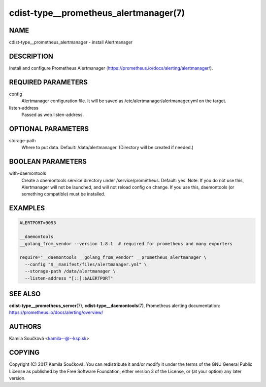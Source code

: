 cdist-type__prometheus_alertmanager(7)
======================================

NAME
----
cdist-type__prometheus_alertmanager - install Alertmanager


DESCRIPTION
-----------
Install and configure Prometheus Alertmanager (https://prometheus.io/docs/alerting/alertmanager/).


REQUIRED PARAMETERS
-------------------
config
   Alertmanager configuration file. It will be saved as /etc/alertmanager/alertmanager.yml on the target.
listen-address
   Passed as web.listen-address.


OPTIONAL PARAMETERS
-------------------
storage-path
   Where to put data. Default: /data/alertmanager. (Directory will be created if needed.)


BOOLEAN PARAMETERS
------------------
with-daemontools
   Create a daemontools service directory under /service/prometheus. Default: yes.
   Note: If you do not use this, Alertmanager will not be launched, and will not reload config on change.
   If you use this, daemontools (or something compatible) must be installed.


EXAMPLES
--------

.. code-block:: sh

    ALERTPORT=9093

    __daemontools
    __golang_from_vendor --version 1.8.1  # required for prometheus and many exporters

    require="__daemontools __golang_from_vendor" __prometheus_alertmanager \
      --config "$__manifest/files/alertmanager.yml" \
      --storage-path /data/alertmanager \
      --listen-address "[::]:$ALERTPORT"


SEE ALSO
--------
:strong:`cdist-type__prometheus_server`\ (7), :strong:`cdist-type__daemontools`\ (7),
Prometheus alerting documentation: https://prometheus.io/docs/alerting/overview/

AUTHORS
-------
Kamila Součková <kamila--@--ksp.sk>

COPYING
-------
Copyright \(C) 2017 Kamila Součková. You can redistribute it
and/or modify it under the terms of the GNU General Public License as
published by the Free Software Foundation, either version 3 of the
License, or (at your option) any later version.
